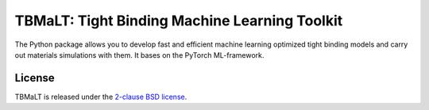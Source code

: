 **********************************************
TBMaLT: Tight Binding Machine Learning Toolkit
**********************************************

The Python package allows you to develop fast and efficient machine learning
optimized tight binding models and carry out materials simulations with them. It
bases on the PyTorch ML-framework.


License
=======

TBMaLT is released under the `2-clause BSD license <LICENSE>`_.

